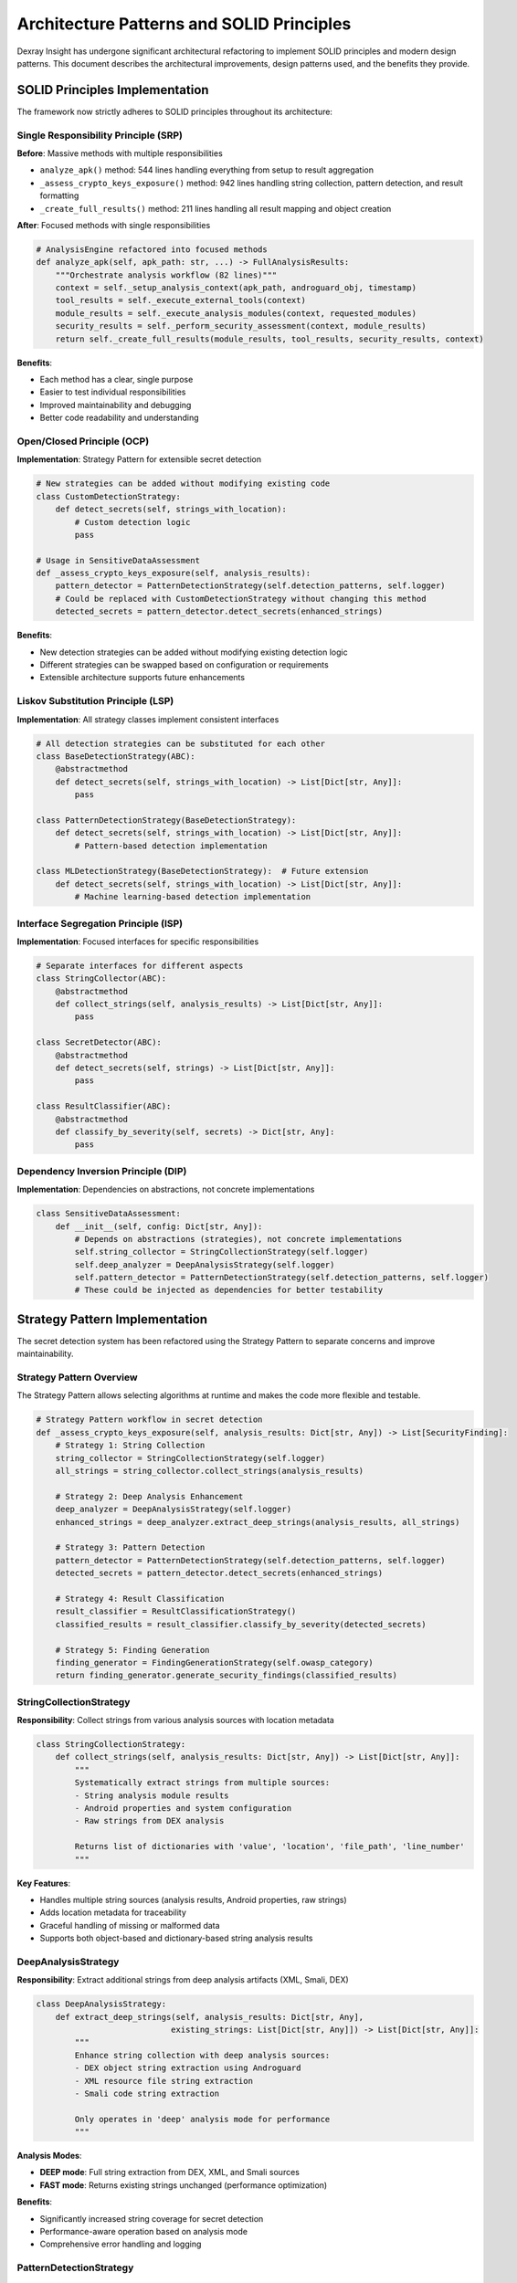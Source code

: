 Architecture Patterns and SOLID Principles
==========================================

Dexray Insight has undergone significant architectural refactoring to implement SOLID principles and modern design patterns. This document describes the architectural improvements, design patterns used, and the benefits they provide.

SOLID Principles Implementation
-------------------------------

The framework now strictly adheres to SOLID principles throughout its architecture:

Single Responsibility Principle (SRP)
~~~~~~~~~~~~~~~~~~~~~~~~~~~~~~~~~~~~~~

**Before**: Massive methods with multiple responsibilities

* ``analyze_apk()`` method: 544 lines handling everything from setup to result aggregation
* ``_assess_crypto_keys_exposure()`` method: 942 lines handling string collection, pattern detection, and result formatting
* ``_create_full_results()`` method: 211 lines handling all result mapping and object creation

**After**: Focused methods with single responsibilities

.. code-block:: python

   # AnalysisEngine refactored into focused methods
   def analyze_apk(self, apk_path: str, ...) -> FullAnalysisResults:
       """Orchestrate analysis workflow (82 lines)"""
       context = self._setup_analysis_context(apk_path, androguard_obj, timestamp)
       tool_results = self._execute_external_tools(context)
       module_results = self._execute_analysis_modules(context, requested_modules)
       security_results = self._perform_security_assessment(context, module_results)
       return self._create_full_results(module_results, tool_results, security_results, context)

**Benefits**:

* Each method has a clear, single purpose
* Easier to test individual responsibilities
* Improved maintainability and debugging
* Better code readability and understanding

Open/Closed Principle (OCP)
~~~~~~~~~~~~~~~~~~~~~~~~~~~~

**Implementation**: Strategy Pattern for extensible secret detection

.. code-block:: python

   # New strategies can be added without modifying existing code
   class CustomDetectionStrategy:
       def detect_secrets(self, strings_with_location):
           # Custom detection logic
           pass
   
   # Usage in SensitiveDataAssessment
   def _assess_crypto_keys_exposure(self, analysis_results):
       pattern_detector = PatternDetectionStrategy(self.detection_patterns, self.logger)
       # Could be replaced with CustomDetectionStrategy without changing this method
       detected_secrets = pattern_detector.detect_secrets(enhanced_strings)

**Benefits**:

* New detection strategies can be added without modifying existing detection logic
* Different strategies can be swapped based on configuration or requirements
* Extensible architecture supports future enhancements

Liskov Substitution Principle (LSP)
~~~~~~~~~~~~~~~~~~~~~~~~~~~~~~~~~~~~

**Implementation**: All strategy classes implement consistent interfaces

.. code-block:: python

   # All detection strategies can be substituted for each other
   class BaseDetectionStrategy(ABC):
       @abstractmethod
       def detect_secrets(self, strings_with_location) -> List[Dict[str, Any]]:
           pass
   
   class PatternDetectionStrategy(BaseDetectionStrategy):
       def detect_secrets(self, strings_with_location) -> List[Dict[str, Any]]:
           # Pattern-based detection implementation
   
   class MLDetectionStrategy(BaseDetectionStrategy):  # Future extension
       def detect_secrets(self, strings_with_location) -> List[Dict[str, Any]]:
           # Machine learning-based detection implementation

Interface Segregation Principle (ISP)
~~~~~~~~~~~~~~~~~~~~~~~~~~~~~~~~~~~~~~

**Implementation**: Focused interfaces for specific responsibilities

.. code-block:: python

   # Separate interfaces for different aspects
   class StringCollector(ABC):
       @abstractmethod
       def collect_strings(self, analysis_results) -> List[Dict[str, Any]]:
           pass
   
   class SecretDetector(ABC):
       @abstractmethod
       def detect_secrets(self, strings) -> List[Dict[str, Any]]:
           pass
   
   class ResultClassifier(ABC):
       @abstractmethod
       def classify_by_severity(self, secrets) -> Dict[str, Any]:
           pass

Dependency Inversion Principle (DIP)
~~~~~~~~~~~~~~~~~~~~~~~~~~~~~~~~~~~~~

**Implementation**: Dependencies on abstractions, not concrete implementations

.. code-block:: python

   class SensitiveDataAssessment:
       def __init__(self, config: Dict[str, Any]):
           # Depends on abstractions (strategies), not concrete implementations
           self.string_collector = StringCollectionStrategy(self.logger)
           self.deep_analyzer = DeepAnalysisStrategy(self.logger)
           self.pattern_detector = PatternDetectionStrategy(self.detection_patterns, self.logger)
           # These could be injected as dependencies for better testability

Strategy Pattern Implementation
-------------------------------

The secret detection system has been refactored using the Strategy Pattern to separate concerns and improve maintainability.

Strategy Pattern Overview
~~~~~~~~~~~~~~~~~~~~~~~~~~

The Strategy Pattern allows selecting algorithms at runtime and makes the code more flexible and testable.

.. code-block:: python

   # Strategy Pattern workflow in secret detection
   def _assess_crypto_keys_exposure(self, analysis_results: Dict[str, Any]) -> List[SecurityFinding]:
       # Strategy 1: String Collection
       string_collector = StringCollectionStrategy(self.logger)
       all_strings = string_collector.collect_strings(analysis_results)
       
       # Strategy 2: Deep Analysis Enhancement
       deep_analyzer = DeepAnalysisStrategy(self.logger)
       enhanced_strings = deep_analyzer.extract_deep_strings(analysis_results, all_strings)
       
       # Strategy 3: Pattern Detection
       pattern_detector = PatternDetectionStrategy(self.detection_patterns, self.logger)
       detected_secrets = pattern_detector.detect_secrets(enhanced_strings)
       
       # Strategy 4: Result Classification
       result_classifier = ResultClassificationStrategy()
       classified_results = result_classifier.classify_by_severity(detected_secrets)
       
       # Strategy 5: Finding Generation
       finding_generator = FindingGenerationStrategy(self.owasp_category)
       return finding_generator.generate_security_findings(classified_results)

StringCollectionStrategy
~~~~~~~~~~~~~~~~~~~~~~~~

**Responsibility**: Collect strings from various analysis sources with location metadata

.. code-block:: python

   class StringCollectionStrategy:
       def collect_strings(self, analysis_results: Dict[str, Any]) -> List[Dict[str, Any]]:
           """
           Systematically extract strings from multiple sources:
           - String analysis module results
           - Android properties and system configuration
           - Raw strings from DEX analysis
           
           Returns list of dictionaries with 'value', 'location', 'file_path', 'line_number'
           """

**Key Features**:

* Handles multiple string sources (analysis results, Android properties, raw strings)
* Adds location metadata for traceability
* Graceful handling of missing or malformed data
* Supports both object-based and dictionary-based string analysis results

DeepAnalysisStrategy
~~~~~~~~~~~~~~~~~~~~

**Responsibility**: Extract additional strings from deep analysis artifacts (XML, Smali, DEX)

.. code-block:: python

   class DeepAnalysisStrategy:
       def extract_deep_strings(self, analysis_results: Dict[str, Any], 
                               existing_strings: List[Dict[str, Any]]) -> List[Dict[str, Any]]:
           """
           Enhance string collection with deep analysis sources:
           - DEX object string extraction using Androguard
           - XML resource file string extraction
           - Smali code string extraction
           
           Only operates in 'deep' analysis mode for performance
           """

**Analysis Modes**:

* **DEEP mode**: Full string extraction from DEX, XML, and Smali sources
* **FAST mode**: Returns existing strings unchanged (performance optimization)

**Benefits**:

* Significantly increased string coverage for secret detection
* Performance-aware operation based on analysis mode
* Comprehensive error handling and logging

PatternDetectionStrategy
~~~~~~~~~~~~~~~~~~~~~~~~

**Responsibility**: Apply 54 different secret detection patterns to collected strings

.. code-block:: python

   class PatternDetectionStrategy:
       def detect_secrets(self, strings_with_location: List[Dict[str, Any]]) -> List[Dict[str, Any]]:
           """
           Apply comprehensive pattern matching for secret detection:
           - 11 CRITICAL patterns (private keys, AWS credentials, etc.)
           - 22 HIGH patterns (API keys, JWT tokens, service credentials)
           - 13 MEDIUM patterns (database URIs, SSH keys, etc.)
           - 8 LOW patterns (S3 URLs, high-entropy strings, etc.)
           """

**Detection Categories**:

* **CRITICAL**: Private keys, AWS credentials, GitHub tokens
* **HIGH**: API keys, JWT tokens, service-specific credentials  
* **MEDIUM**: Database connection strings, SSH public keys
* **LOW**: Service URLs, base64 strings, high-entropy data

ResultClassificationStrategy
~~~~~~~~~~~~~~~~~~~~~~~~~~~~

**Responsibility**: Organize detected secrets by severity and prepare output formats

.. code-block:: python

   class ResultClassificationStrategy:
       def classify_by_severity(self, detected_secrets: List[Dict[str, Any]]) -> Dict[str, Any]:
           """
           Create two output formats:
           - Terminal display format with emojis and location info
           - Structured evidence entries for JSON export and detailed analysis
           """

**Output Structure**:

* **findings**: Terminal-friendly display strings with emojis
* **secrets**: Structured evidence entries with full metadata

FindingGenerationStrategy  
~~~~~~~~~~~~~~~~~~~~~~~~~~

**Responsibility**: Generate final SecurityFinding objects with remediation guidance

.. code-block:: python

   class FindingGenerationStrategy:
       def generate_security_findings(self, classified_results: Dict[str, Any]) -> List[SecurityFinding]:
           """
           Create SecurityFinding objects with:
           - Secret-finder style messaging with emojis
           - Comprehensive remediation steps
           - Evidence limited to prevent overwhelming output
           - Severity-appropriate recommendations
           """

**Finding Features**:

* **Secret-finder style titles**: "🔴 CRITICAL: 2 Hard-coded Secrets Found"
* **Detailed remediation steps**: 3-5 actionable steps per finding
* **Evidence limitation**: 10-20 items max to prevent information overload
* **OWASP categorization**: Proper mapping to A02:2021-Cryptographic Failures

Refactored AnalysisEngine Architecture
--------------------------------------

The AnalysisEngine has been refactored from monolithic methods to a clean, focused architecture.

Result Building Architecture
~~~~~~~~~~~~~~~~~~~~~~~~~~~~

**Before**: Single massive method handling all result creation

**After**: Focused builder methods with clear responsibilities

.. code-block:: python

   def _create_full_results(self, module_results, tool_results, security_results, context):
       """Orchestrate result creation using focused builder methods (32 lines)"""
       apk_overview = self._build_apk_overview(module_results)
       in_depth_analysis = self._build_in_depth_analysis(module_results, context)
       apkid_results, kavanoz_results = self._build_tool_results(tool_results)
       
       # Assemble final results object
       full_results = FullAnalysisResults()
       # ... populate results
       return full_results

**Builder Methods**:

``_build_apk_overview(module_results)``
^^^^^^^^^^^^^^^^^^^^^^^^^^^^^^^^^^^^^^^

* **Responsibility**: Create APK overview object from module results
* **Size**: 26 lines (was part of 211-line method)
* **Features**: Fallback to manifest analysis if APK overview failed

``_build_in_depth_analysis(module_results, context)``
^^^^^^^^^^^^^^^^^^^^^^^^^^^^^^^^^^^^^^^^^^^^^^^^^^^^^^

* **Responsibility**: Create in-depth analysis object using mapping methods
* **Size**: 15 lines
* **Delegates to**: 7 specialized mapping methods

``_build_tool_results(tool_results)``
^^^^^^^^^^^^^^^^^^^^^^^^^^^^^^^^^^^^^

* **Responsibility**: Create external tool result objects
* **Size**: 22 lines
* **Handles**: APKID and Kavanoz results with success/failure handling

Mapping Architecture
~~~~~~~~~~~~~~~~~~~~

Specialized mapping methods handle specific result types:

.. code-block:: python

   # Each mapping method has a single responsibility
   def _map_manifest_results(self, in_depth_analysis, module_results):
       """Map manifest analysis results to in-depth analysis structure"""
   
   def _map_permission_results(self, in_depth_analysis, module_results):
       """Map permission analysis results to in-depth analysis structure"""
   
   def _map_string_results(self, in_depth_analysis, module_results, context):
       """Map string analysis results with fallback support"""
   
   def _map_library_results(self, in_depth_analysis, module_results):
       """Map library detection results to in-depth analysis structure"""

**String Analysis with Fallback**:

.. code-block:: python

   def _map_string_results(self, in_depth_analysis, module_results, context):
       """Handle string results with built-in fallback logic"""
       string_result = module_results.get('string_analysis')
       
       if string_result and string_result.status.value == 'success':
           self._apply_successful_string_results(in_depth_analysis, string_result)
       else:
           # Resilient fallback using legacy string extraction
           self._apply_string_analysis_fallback(in_depth_analysis, context)

Benefits of New Architecture
----------------------------

Maintainability Improvements
~~~~~~~~~~~~~~~~~~~~~~~~~~~~~

**Before**:
- Methods with 200+ lines were difficult to understand and modify
- Mixed responsibilities made changes risky
- Testing required complex setup for entire workflows

**After**:
- Focused methods (5-25 lines) are easy to understand and modify
- Single responsibilities make changes safer and more predictable
- Individual methods can be tested in isolation

.. code-block:: python

   # Easy to test individual responsibilities
   def test_string_collection_strategy():
       strategy = StringCollectionStrategy(mock_logger)
       result = strategy.collect_strings(mock_analysis_results)
       assert len(result) > 0
       assert all('value' in item for item in result)

Performance Improvements
~~~~~~~~~~~~~~~~~~~~~~~~

**Parallel Execution**: Smaller methods enable better parallelization

.. code-block:: python

   # Methods can be executed in parallel when dependencies allow
   with ThreadPoolExecutor() as executor:
       apk_future = executor.submit(self._build_apk_overview, module_results)
       tool_future = executor.submit(self._build_tool_results, tool_results)
       
       apk_overview = apk_future.result()
       apkid_results, kavanoz_results = tool_future.result()

**Strategy Pattern Benefits**: Different strategies can be optimized independently

.. code-block:: python

   # Fast strategy for basic analysis
   if analysis_mode == 'fast':
       pattern_detector = FastPatternDetectionStrategy(basic_patterns, logger)
   # Comprehensive strategy for deep analysis
   else:
       pattern_detector = PatternDetectionStrategy(all_patterns, logger)

Extensibility Improvements
~~~~~~~~~~~~~~~~~~~~~~~~~~

**New Strategies**: Easy to add new detection strategies

.. code-block:: python

   # Add machine learning-based detection without changing existing code
   class MLSecretDetectionStrategy:
       def detect_secrets(self, strings_with_location):
           return self.ml_model.predict_secrets(strings_with_location)

**New Result Builders**: Easy to add new result types

.. code-block:: python

   # Add new result builder for custom analysis types
   def _build_custom_results(self, module_results):
       """Build custom analysis results"""
       custom_result = module_results.get('custom_analysis')
       if custom_result and custom_result.status.value == 'success':
           return CustomResults(data=custom_result.findings)
       return CustomResults()

Testing Improvements
~~~~~~~~~~~~~~~~~~~~

**Unit Testing**: Individual methods can be tested in isolation

.. code-block:: python

   class TestStringCollectionStrategy:
       def test_collect_strings_from_string_analysis(self):
           # Test specific responsibility without complex setup
           strategy = StringCollectionStrategy(mock_logger)
           result = strategy.collect_strings(mock_analysis_results)
           # Focused assertions on single responsibility

**Integration Testing**: Strategy coordination can be tested separately

.. code-block:: python

   class TestSecretDetectionWorkflow:
       def test_complete_strategy_workflow_integration(self):
           # Test strategy coordination without implementation details
           assessment = SensitiveDataAssessment(config)
           findings = assessment._assess_crypto_keys_exposure(mock_results)
           assert isinstance(findings, list)

Error Handling Improvements
~~~~~~~~~~~~~~~~~~~~~~~~~~~

**Isolated Failures**: Problems in one strategy don't affect others

.. code-block:: python

   def _assess_crypto_keys_exposure(self, analysis_results):
       try:
           all_strings = string_collector.collect_strings(analysis_results)
       except Exception as e:
           self.logger.error(f"String collection failed: {e}")
           all_strings = []  # Continue with empty strings
       
       try:
           enhanced_strings = deep_analyzer.extract_deep_strings(analysis_results, all_strings)
       except Exception as e:
           self.logger.error(f"Deep analysis failed: {e}")
           enhanced_strings = all_strings  # Fall back to basic strings

**Graceful Degradation**: System continues to work even if some components fail

Migration Guide
---------------

For developers working with the refactored code:

Accessing Refactored Methods
~~~~~~~~~~~~~~~~~~~~~~~~~~~~

**Old approach** (calling massive methods directly):
- Direct access to monolithic methods was discouraged

**New approach** (using focused public interfaces):

.. code-block:: python

   # AnalysisEngine public interface remains the same
   engine = AnalysisEngine(config)
   results = engine.analyze_apk(apk_path)  # Same as before
   
   # Internal methods are now focused and testable
   # (but still internal - use public interface)

Working with Strategy Pattern
~~~~~~~~~~~~~~~~~~~~~~~~~~~~~

**For security assessment customization**:

.. code-block:: python

   # Custom strategy implementation
   class CustomDetectionStrategy(PatternDetectionStrategy):
       def detect_secrets(self, strings_with_location):
           # Custom detection logic
           custom_secrets = self._apply_custom_patterns(strings_with_location)
           base_secrets = super().detect_secrets(strings_with_location)
           return custom_secrets + base_secrets
   
   # Use in configuration
   assessment = SensitiveDataAssessment(config)
   # Could be extended to accept strategy injection

Testing Patterns
~~~~~~~~~~~~~~~~~

**New testing patterns** for focused methods:

.. code-block:: python

   # Test individual strategies
   def test_pattern_detection_strategy():
       patterns = load_test_patterns()
       strategy = PatternDetectionStrategy(patterns, mock_logger)
       
       test_strings = [
           {'value': 'sk_test_12345', 'location': 'test.java', 'file_path': None, 'line_number': None}
       ]
       
       results = strategy.detect_secrets(test_strings)
       assert len(results) == 1
       assert results[0]['severity'] == 'HIGH'

**Integration testing** for strategy coordination:

.. code-block:: python

   # Test complete workflow
   def test_security_assessment_integration():
       config = load_test_config()
       assessment = SensitiveDataAssessment(config)
       
       mock_results = create_mock_analysis_results()
       findings = assessment._assess_crypto_keys_exposure(mock_results)
       
       assert isinstance(findings, list)
       # Test workflow coordination without testing implementation details

This architectural refactoring provides a solid foundation for future enhancements while maintaining backward compatibility and improving code quality across all SOLID principles.